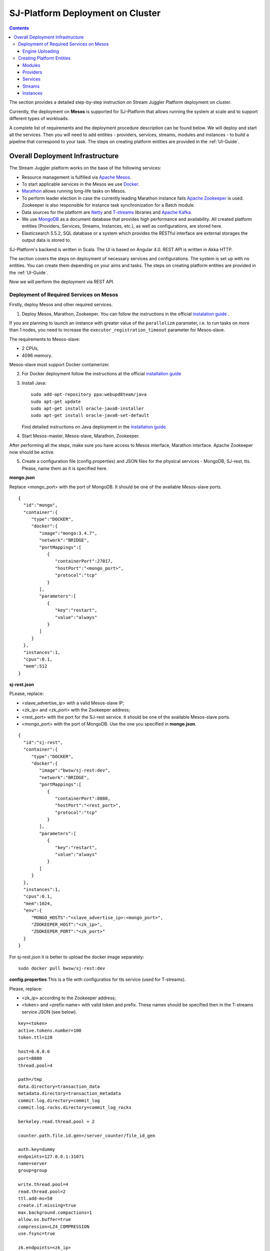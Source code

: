 SJ-Platform Deployment on Cluster 
=====================================

.. Contents::

The section provides a detailed step-by-step instruction on Stream Juggler Platform deployment on cluster. 

Currently, the deployment on **Mesos** is supported for SJ-Platform that allows running the system at scale and to support different types of workloads.

A complete list of requirements and the deployment procedure description can be found below. We will deploy and start all the services. Then you will need to add entities - providers, services, streams, modules and instances - to build a pipeline that correspond to your task. The steps on creating platform entities are provided in the :ref:`UI-Guide`.

Overall Deployment Infrastructure
--------------------------------------------

The Stream Juggler platform works on the base of the following services:

- Resource management is fulfilled via `Apache Mesos <http://mesos.apache.org/>`_.

- To start applicable services in the Mesos we use `Docker <http://mesos.apache.org/documentation/latest/docker-containerizer/>`_.

- `Marathon <https://mesosphere.github.io/marathon/>`_ allows running long-life tasks on Mesos.

- To perform leader election in case the currently leading Marathon instance fails `Apache Zookeeper <https://zookeeper.apache.org/>`_ is used. Zookeeper is also responsible for instance task synchronization for a Batch module.

- Data sources for the platform are `Netty <https://netty.io/>`_ and `T-streams <https://t-streams.com>`_ libraries and `Apache Kafka <https://kafka.apache.org/>`_. 

- We use `MongoDB <https://www.mongodb.com/>`_ as a document database that provides high performance and availability. All created platform entities (Providers, Services, Streams, Instances, etc.), as well as configurations, are stored here. 

- Elasticsearch 5.5.2, SQL database or a system which provides the RESTful interface are external storages the output data is stored to.

SJ-Platform's backend is written in Scala. The UI is based on Angular 4.0. REST API is written in Akka HTTP.

The section covers the steps on deployment of necessary services and configurations. The system is set up with no entities. You can create them depending on your aims and tasks. The steps on creating platform entities are provided in the :ref:`UI-Guide`.

Now we will perform the deployment via REST API.

.. _Mesos_deployment:

Deployment of Required Services on Mesos
~~~~~~~~~~~~~~~~~~~~~~~~~~~~~~~~~~~~~~~~~~~~~

Firstly, deploy Mesos and other required services. 

1. Deploy Mesos, Marathon, Zookeeper. You can follow the instructions in the official `instalation guide <http://www.bogotobogo.com/DevOps/DevOps_Mesos_Install.php>`_ .

.. Please, note, the deployment is described for one default Mesos-slave with available ports [31000-32000]. 

If you are planning to launch an instance with greater value of the ``parallelizm`` parameter, i.e. to run tasks on more than 1 nodes, you need to increase the ``executor_registration_timeout`` parameter for Mesos-slave.

The requirements to Mesos-slave: 

- 2 CPUs, 
- 4096 memory.

Mesos-slave must support Docker containerizer.

2. For Docker deployment follow the instructions at the official `installation guide <https://docs.docker.com/engine/installation/linux/docker-ce/ubuntu/#install-docker-ce>`_

3. Install Java::
                                         
    sudo add-apt-repository ppa:webupd8team/java
    sudo apt-get update
    sudo apt-get install oracle-java8-installer
    sudo apt-get install oracle-java8-set-default

   Find detailed instructions on Java deployment in the `installation guide <https://tecadmin.net/install-oracle-java-8-ubuntu-via-ppa/>`_.

4. Start Mesos-master, Mesos-slave, Marathon, Zookeeper. 

After performing all the steps, make sure you have access to Mesos interface, Marathon interface. Apache Zookeeper now should be active.

5. Create a configuration file (config.properties) and JSON files for the physical services - MongoDB, SJ-rest, tts. Please, name them as it is specified here.

**mongo.json**

Replace <mongo_port> with the port of MongoDB. It should be one of the available Mesos-slave ports.

::

 {  
   "id":"mongo",
   "container":{  
      "type":"DOCKER",
      "docker":{  
         "image":"mongo:3.4.7",
         "network":"BRIDGE",
         "portMappings":[  
            {  
               "containerPort":27017,
               "hostPort":"<mongo_port>",
               "protocol":"tcp" 
            }
         ],
         "parameters":[  
            {  
               "key":"restart",
               "value":"always" 
            }
         ]
      }
   },
   "instances":1,
   "cpus":0.1,
   "mem":512
 }

**sj-rest.json**

PLease, replace:

- <slave_advertise_ip> with a valid Mesos-slave IP;
- <zk_ip> and <zk_port> with the Zookeeper address;
- <rest_port> with the port for the SJ-rest service. It should be one of the available Mesos-slave ports.
- <mongo_port> with the port of MongoDB. Use the one you specified in **mongo.json**.

::

 {  
   "id":"sj-rest",
   "container":{  
      "type":"DOCKER",
      "docker":{  
         "image":"bwsw/sj-rest:dev",
         "network":"BRIDGE",
         "portMappings":[  
            {  
               "containerPort":8080,
               "hostPort":"<rest_port>",
               "protocol":"tcp" 
            }
         ],
         "parameters":[  
            {  
               "key":"restart",
               "value":"always" 
            }
         ]
      }
   },
   "instances":1,
   "cpus":0.1,
   "mem":1024,
   "env":{
      "MONGO_HOSTS":"<slave_advertise_ip>:<mongo_port>",
      "ZOOKEEPER_HOST":"<zk_ip>",
      "ZOOKEEPER_PORT":"<zk_port>" 
   }
 }

For sj-rest.json it is better to upload the docker image separately::
 
 sudo docker pull bwsw/sj-rest:dev

**config.properties** 
This is a file with configuratios for tts service (used for T-streams). 

Please, replace:

- <zk_ip> according to the Zookeeper address;
- <token> and <prefix-name> with valid token and prefix. These names should be specified then in the T-streams service JSON (see below).

::

 key=<token>
 active.tokens.number=100
 token.ttl=120

 host=0.0.0.0
 port=8080
 thread.pool=4

 path=/tmp
 data.directory=transaction_data
 metadata.directory=transaction_metadata
 commit.log.directory=commit_log
 commit.log.rocks.directory=commit_log_rocks

 berkeley.read.thread.pool = 2

 counter.path.file.id.gen=/server_counter/file_id_gen

 auth.key=dummy
 endpoints=127.0.0.1:31071
 name=server
 group=group

 write.thread.pool=4
 read.thread.pool=2
 ttl.add-ms=50
 create.if.missing=true
 max.background.compactions=1
 allow.os.buffer=true
 compression=LZ4_COMPRESSION
 use.fsync=true

 zk.endpoints=<zk_ip>
 zk.prefix=<prefix_name>
 zk.session.timeout-ms=10000
 zk.retry.delay-ms=500
 zk.connection.timeout-ms=10000

 max.metadata.package.size=100000000
 max.data.package.size=100000000
 transaction.cache.size=300

 commit.log.write.sync.value = 1
 commit.log.write.sync.policy = every-nth
 incomplete.commit.log.read.policy = skip-log
 commit.log.close.delay-ms = 200
 commit.log.file.ttl-sec = 86400
 stream.zookeeper.directory=/tts/tstreams

 ordered.execution.pool.size=2
 transaction-database.transaction-keeptime-min=70000
 subscribers.update.period-ms=500

Specify the same token and prefix in the T-streams service JSON::

 {
  "name": "tstream-ps-service",
  "description": "Example of T-streams service",
  "type": "service.t-streams",
  "provider": "zookeeper-ps-provider",
  "prefix": "<prefix-name>",
  "token" : "<token>"
 }

**tts.json** 

This is a JSON file for T-streams. Please, replace:

- <path_to_conf_directory> with an appropriate path to the configuration file directory on your computer;
- <slave_advertise_ip> with the Mesos-slave IP;
- <tts_port> with the port for the tts service. It should be one of the available Mesos-slave ports.

::

 {
    "id": "tts",
    "container": {
        "type": "DOCKER",
        "volumes": [
            {
                "containerPath": "/etc/conf/config.properties",
                "hostPath": "<path_to_conf_directory>",
                "mode": "RO" 
            }
        ],
        "docker": {
            "image": "bwsw/tstreams-transaction-server",
            "network": "BRIDGE",
            "portMappings": [
                {
                    "containerPort": 8080,
                    "hostPort": "<tts_port>",
                    "protocol": "tcp" 
                }
            ],
            "parameters": [
                {
                    "key": "restart",
                    "value": "always" 
                }
            ]
        }
    },
    "instances": 1,
    "cpus": 0.1,
    "mem": 512,
    "env": {
      "HOST":"<slave_advertise_ip>",
      "PORT0":<tts_port> 
    }
 }

6. Run the services on Marathon.

Replace <marathon_address> with a valid Marathon address.

**Mongo**::
 
 curl -X POST http://<marathon_address>/v2/apps -H "Content-type: application/json" -d @mongo.json 

**SJ-rest**::

 curl -X POST http://<marathon_address>/v2/apps -H "Content-type: application/json" -d @sj-rest.json  

**tts**::
 
 curl -X POST http://<marathon_address>/v2/apps -H "Content-type: application/json" -d @tts.json 

Via the Marathon interface make sure the services are deployed.

Now look and make sure you have access to the Web UI. You will see the platform but it is not completed with any entities yet. 

In the next section we will show you how to upload modules as well as engines for them, configurations for engines

Engine Uploading
""""""""""""""""""""""""""
Before uploading modules, upload the engine jars for them. 

1. You should download the engine jars for each module types (input-streaming, regular-streaming, batch-streaming, output-streaming) and a Mesos framework::

    wget http://c1-ftp1.netpoint-dc.com/sj/1.0-SNAPSHOT/sj-input-streaming-engine.jar
    wget http://c1-ftp1.netpoint-dc.com/sj/1.0-SNAPSHOT/sj-regular-streaming-engine.jar
    wget http://c1-ftp1.netpoint-dc.com/sj/1.0-SNAPSHOT/sj-batch-streaming-engine.jar
    wget http://c1-ftp1.netpoint-dc.com/sj/1.0-SNAPSHOT/sj-output-streaming-engine.jar
    wget http://c1-ftp1.netpoint-dc.com/sj/1.0-SNAPSHOT/sj-mesos-framework.jar
    
Now upload the engine jars into the platform. Please, replace <slave_advertise_ip> with the Mesos-slave IP and <rest-port> with the SJ-rest service port::

    cd sj-platform
    address=<slave_advertise_ip>:<rest-port>
    
    curl --form jar=@sj-mesos-framework.jar http://$address/v1/custom/jars
    curl --form jar=@sj-input-streaming-engine.jar http://$address/v1/custom/jars
    curl --form jar=@sj-regular-streaming-engine.jar http://$address/v1/custom/jars
    curl --form jar=@sj-batch-streaming-engine.jar http://$address/v1/custom/jars
    curl --form jar=@sj-output-streaming-engine.jar http://$address/v1/custom/jars

When creating a module you should use correct name and version of the engine:

==========================  =======================================  ==============================================
Module type                 Engine name                              Engine version
==========================  =======================================  ==============================================
*Input-streaming*           com.bwsw.input.streaming.engine          1.0

*Regular-streaming*         com.bwsw.regular.streaming.engine        1.0   
 
*Batch-streaming*           com.bwsw.batch.streaming.engine          1.0		   

*Output-streaming*          com.bwsw.output.streaming.engine         1.0

==========================  =======================================  ==============================================

Specify them in the module specification JSON for ``engine-name`` and ``engine-version`` fields, for example::
  
  {...
  "module-type": "regular-streaming",
  "engine-name": "com.bwsw.regular.streaming.engine",
  "engine-version": "1.0",
  ...}
 
2. Setup configurations for engines.

   The range of configurations includes required and optional ones. 

   The list of all configurations can be viewed at the :ref:`Configuration` page.

   To set up required configurations for the engines, run the following commands. Please, replace:

    - <slave_advertise_ip> with the Mesos-slave IP; 
    - <marathon_address> with the address of Marathon;
    - <rest-port> with the SJ-rest service port.
    
   ::

    curl --request POST "http://$address/v1/config/settings" -H 'Content-Type: application/json' --data "{\"name\": \"session-timeout\",\"value\": \"7000\",\"domain\": \"configuration.apache-zookeeper\"}" 
    curl --request POST "http://$address/v1/config/settings" -H 'Content-Type: application/json' --data "{\"name\": \"current-framework\",\"value\": \"com.bwsw.fw-1.0\",\"domain\": \"configuration.system\"}" 
    curl --request POST "http://$address/v1/config/settings" -H 'Content-Type: application/json' --data "{\"name\": \"crud-rest-host\",\"value\": \"<slave_advertise_ip>\",\"domain\": \"configuration.system\"}" 
    curl --request POST "http://$address/v1/config/settings" -H 'Content-Type: application/json' --data "{\"name\": \"crud-rest-port\",\"value\": \"<rest-port>\",\"domain\": \"configuration.system\"}" 
    curl --request POST "http://$address/v1/config/settings" -H 'Content-Type: application/json' --data "{\"name\": \"marathon-connect\",\"value\": \"http://<marathon_address>\",\"domain\": \"configuration.system\"}" 
    curl --request POST "http://$address/v1/config/settings" -H 'Content-Type: application/json' --data "{\"name\": \"marathon-connect-timeout\",\"value\": \"60000\",\"domain\": \"configuration.system\"}" 
    curl --request POST "http://$address/v1/config/settings" -H 'Content-Type: application/json' --data "{\"name\": \"kafka-subscriber-timeout\",\"value\": \"100\",\"domain\": \"configuration.system\"}" 
    curl --request POST "http://$address/v1/config/settings" -H 'Content-Type: application/json' --data "{\"name\": \"low-watermark\",\"value\": \"100\",\"domain\": \"configuration.system\"}" 

3. Send the next POST requests to upload configurations for module validators::

    curl --request POST "http://$address/v1/config/settings" -H 'Content-Type: application/json' --data "{\"name\": \"input-streaming-validator-class\",\"value\": \"com.bwsw.sj.crud.rest.instance.validator.InputInstanceValidator\",\"domain\": \"configuration.system\"}" 
    curl --request POST "http://$address/v1/config/settings" -H 'Content-Type: application/json' --data "{\"name\": \"regular-streaming-validator-class\",\"value\": \"com.bwsw.sj.crud.rest.instance.validator.RegularInstanceValidator\",\"domain\": \"configuration.system\"}" 
    curl --request POST "http://$address/v1/config/settings" -H 'Content-Type: application/json' --data "{\"name\": \"batch-streaming-validator-class\",\"value\": \"com.bwsw.sj.crud.rest.instance.validator.BatchInstanceValidator\",\"domain\": \"configuration.system\"}" 
    curl --request POST "http://$address/v1/config/settings" -H 'Content-Type: application/json' --data "{\"name\": \"output-streaming-validator-class\",\"value\": \"com.bwsw.sj.crud.rest.instance.validator.OutputInstanceValidator\",\"domain\": \"configuration.system\"}" 
    
4. You can add the following optional configuraions if necessary. They have default values in the system but can be overriden. Find the full list of optional configurations at the :ref:`optional-configurations` table.


Creating Platform Entities
~~~~~~~~~~~~~~~~~~~~~~~~~~~~~~~~~
Under this section you will find the information on platform entities creation.

We will not provide you with specific instructions as this part is custom and the set of platform entities you need for your tasks may differ. Step-by-step instructions on creating platform entities are provided in the :ref:`fping-example-task` section.

The following entities should be uploaded or created in the system:

1) Modules - input-streaming, regular-streaming or batch-streaming, output-streaming types;
2) Providers; 
3) Services;
4) Streams;
5) Instances fo reach module types.

Modules
""""""""""

You should create your own modules. Please, use instructions on module creation at :ref:`Custom_Module`.

Then upload modules following the instruction in :ref:`Module_Uploading` of the Tutorial. Use REST API requests to  upload each module (see :ref:`Modules_REST_API`). Replace <module_jar_name> with the name of the module JAR file::

 curl --form jar=@<module_jar_name>.jar http://$address/v1/modules

Or module uploading can be performed via the UI (see :ref:`UI_Modules`).

Providers
""""""""""
Providers are a part of the streaming infrastructure. They can be created using REST API (replace <provider_name> with the name of the provider JSON file)::

 curl --request POST "http://$address/v1/providers" -H 'Content-Type: application/json' --data "@api-json/providers/<provider_name>.json"

For more details see :ref:`REST_Providers`.

Or providers can be created via the UI (see :ref:`UI_Providers`).

Services
""""""""""
Services are a part of the streaming infrastructure. They can be created using REST API (replace <service_name> with the name of the service JSON file)::

 curl --request POST "http://$address/v1/services" -H 'Content-Type: application/json' --data "@api-json/services/<service_name>.json"

For more details see :ref:`REST_Services`.

Or services can be created via the UI (see :ref:`UI_Services`).

Streams
""""""""""
Streams provide data exchange between modules. They can be created using REST API (replace <stream_name> with the name of the stream JSON file)::

 curl --request POST "http://$address/v1/streams" -H 'Content-Type: application/json' --data "@api-json/streams/<stream_name>.json"

For more details see :ref:`REST_Streams`.

Or streams can be created via the UI (see :ref:`UI_Streams`).

Instances
""""""""""

Instances are used with engines to determine their collaborative work with modules. Each module needs an individual instance for it. Its type corresponds to the module type (input-streaming, regular-streaming or batch-streaming, output-streaming). 

Instances can be created using REST API (replace <instance_name> with the name of the instance JSON file)::
 
 curl --request POST "http://$address/v1/modules/input-streaming/pingstation-input/1.0/instance" -H 'Content-Type: application/json' --data "@api-json/instances/<instance_name>.json"

For more details see :ref:`REST_API_Instance`.

Or instances can be created via the UI (see :ref:`UI_Instances`).

To start processing you should launch instances one by one.
